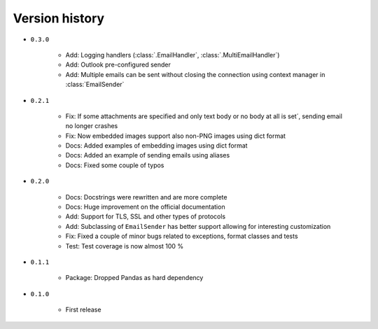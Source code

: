 
.. _version-history:

Version history
===============

- ``0.3.0``

    - Add: Logging handlers (:class:`.EmailHandler`, :class:`.MultiEmailHandler`)
    - Add: Outlook pre-configured sender
    - Add: Multiple emails can be sent without closing the connection using context manager in :class:`EmailSender`

- ``0.2.1``

    - Fix: If some attachments are specified and only text body or no body at all is set´, sending email no longer crashes
    - Fix: Now embedded images support also non-PNG images using dict format
    - Docs: Added examples of embedding images using dict format
    - Docs: Added an example of sending emails using aliases
    - Docs: Fixed some couple of typos

- ``0.2.0``

    - Docs: Docstrings were rewritten and are more complete
    - Docs: Huge improvement on the official documentation
    - Add: Support for TLS, SSL and other types of protocols
    - Add: Subclassing of ``EmailSender`` has better support allowing for interesting customization
    - Fix: Fixed a couple of minor bugs related to exceptions, format classes and tests
    - Test: Test coverage is now almost 100 %

- ``0.1.1``

    - Package: Dropped Pandas as hard dependency 

- ``0.1.0``

    - First release